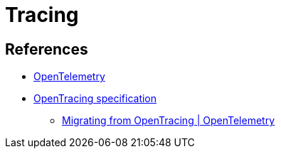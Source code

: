= Tracing

== References

* https://opentelemetry.io[OpenTelemetry]
* https://opentracing.io/specification/n[OpenTracing specification]
** https://opentelemetry.io/docs/migration/opentracing/[Migrating from OpenTracing | OpenTelemetry]